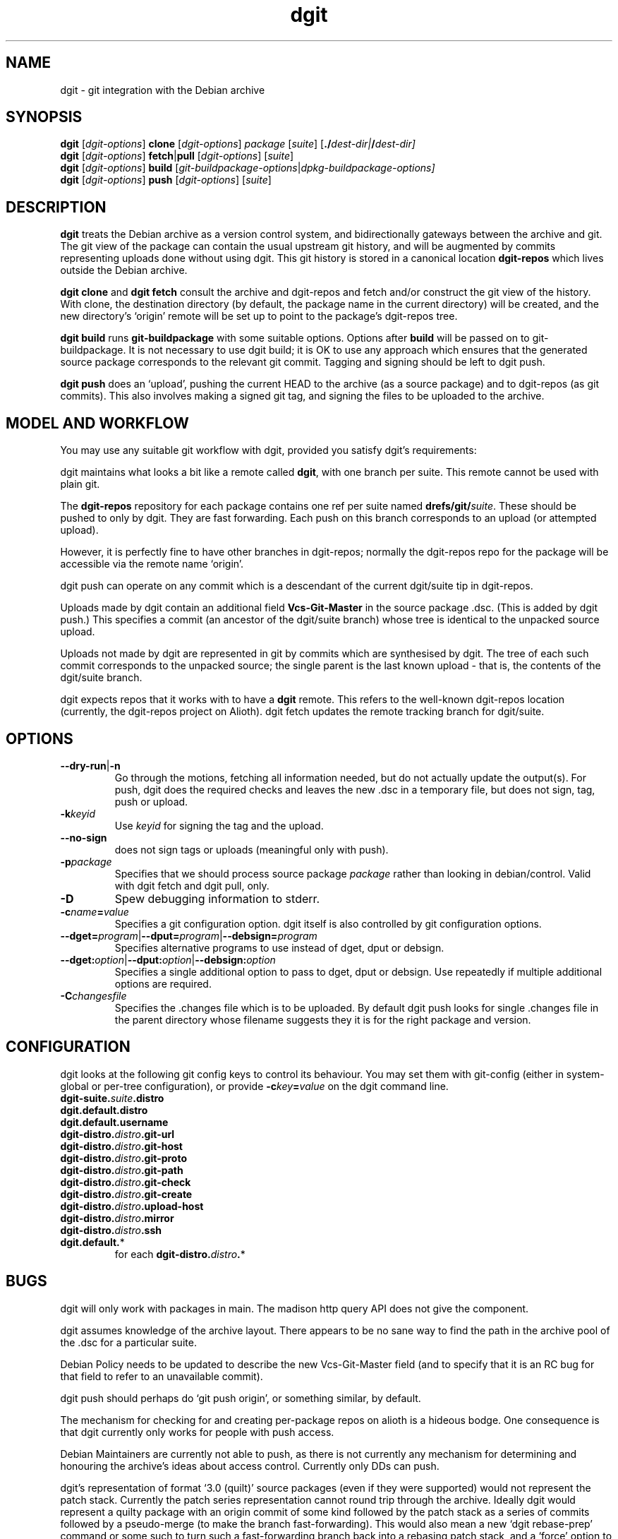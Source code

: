 .TH dgit 1 "" "Debian Project" "dgit"
.SH NAME
dgit \- git integration with the Debian archive
.
.SH SYNOPSIS
.B dgit
[\fIdgit\-options\fP] \fBclone\fP [\fIdgit\-options\fP]
\fIpackage\fP [\fIsuite\fP] [\fB./\fP\fIdest-dir|\fB/\fP\fIdest-dir]
.br
.B dgit
[\fIdgit\-options\fP] \fBfetch\fP|\fBpull\fP [\fIdgit\-options\fP]
[\fIsuite\fP]
.br
.B dgit
[\fIdgit\-options\fP] \fBbuild\fP
[\fIgit\-buildpackage\-options\fP|\fIdpkg\-buildpackage\-options\fp]
.br
.B dgit
[\fIdgit\-options\fP] \fBpush\fP [\fIdgit\-options\fP]
[\fIsuite\fP]
.SH DESCRIPTION
.B dgit
treats the Debian archive as a version control system, and
bidirectionally gateways between the archive and git.  The git view of
the package can contain the usual upstream git history, and will be
augmented by commits representing uploads done without using dgit.
This git history is stored in a canonical location
.B dgit-repos
which lives outside the Debian archive.

.B dgit clone
and
.B dgit fetch
consult the archive and dgit-repos and fetch and/or construct the
git view of the history.  With clone, the destination directory (by
default, the package name in the current directory) will be created,
and the new directory's `origin' remote will be set up to point to
the package's dgit-repos tree.

.B dgit build
runs
.B git-buildpackage
with some suitable options.  Options after
.B build
will be passed on to git-buildpackage.  It is not necessary to
use dgit build; it is OK to use any approach which ensures that
the generated source package corresponds to the relevant git commit.
Tagging and signing should be left to dgit push.

.B dgit push
does an `upload', pushing the current HEAD to the archive (as a source
package) and to dgit-repos (as git commits).  This also involves
making a signed git tag, and signing the files to be uploaded to the
archive.
.SH MODEL AND WORKFLOW
You may use any suitable git workflow with dgit, provided you
satisfy dgit's requirements:

dgit maintains what looks a bit like a remote called
.BR dgit ,
with one branch per suite.  This remote cannot be used with
plain git.

The
.B dgit-repos
repository for each package contains one ref per suite named
\fBdrefs/git/\fR\fIsuite\fR.  These should be pushed to only by
dgit.  They are fast forwarding.  Each push on this branch
corresponds to an upload (or attempted upload).

However, it is perfectly fine to have other branches in dgit-repos;
normally the dgit-repos repo for the package will be accessible via
the remote name `origin'.

dgit push can operate on any commit which is a descendant of the
current dgit/suite tip in dgit-repos.

Uploads made by dgit contain an additional field
.B Vcs-Git-Master
in the source package .dsc.  (This is added by dgit push.)
This specifies a commit (an ancestor of the dgit/suite
branch) whose tree is identical to the unpacked source upload.

Uploads not made by dgit are represented in git by commits which are
synthesised by dgit.  The tree of each such commit corresponds to the
unpacked source; the single parent is the last known upload - that is,
the contents of the dgit/suite branch.

dgit expects repos that it works with to have a
.B dgit
remote.  This refers to the well-known dgit-repos location
(currently, the dgit-repos project on Alioth).  dgit fetch updates
the remote tracking branch for dgit/suite.
.SH OPTIONS
.TP
.BR --dry-run | -n
Go through the motions, fetching all information needed, but do not
actually update the output(s).  For push, dgit does
the required checks and leaves the new .dsc in a temporary file,
but does not sign, tag, push or upload.
.TP
.BI -k keyid
Use
.I keyid
for signing the tag and the upload.
.TP
.BR --no-sign
does not sign tags or uploads (meaningful only with push).
.TP
.TP
.BI -p package
Specifies that we should process source package
.I package
rather than looking in debian/control.  Valid with dgit fetch
and dgit pull, only.
.TP
.BI -D
Spew debugging information to stderr.
.TP
.BI -c name = value
Specifies a git configuration option.  dgit itself is also controlled
by git configuration options.
.TP
.RI \fB--dget=\fR program |\fB--dput=\fR program |\fB--debsign=\fR program
Specifies alternative programs to use instead of dget, dput
or debsign.
.TP
.RI \fB--dget:\fR option |\fB--dput:\fR option |\fB--debsign:\fR option
Specifies a single additional option to pass to dget, dput or
debsign.  Use repeatedly if multiple additional options are required.
.TP
.BI -C changesfile
Specifies the .changes file which is to be uploaded.  By default
dgit push looks for single .changes file in the parent directory whose
filename suggests they it is for the right package and version.
.SH CONFIGURATION
dgit looks at the following git config keys to control its behaviour.
You may set them with git-config (either in system-global or per-tree
configuration), or provide
.BI -c key = value
on the dgit command line.
.TP
.BI dgit-suite. suite .distro
.TP
.BI dgit.default.distro
.TP
.BI dgit.default.username
.TP
.BI dgit-distro. distro .git-url
.TP
.BI dgit-distro. distro .git-host
.TP
.BI dgit-distro. distro .git-proto
.TP
.BI dgit-distro. distro .git-path
.TP
.BI dgit-distro. distro .git-check
.TP
.BI dgit-distro. distro .git-create
.TP
.BI dgit-distro. distro .upload-host
.TP
.BI dgit-distro. distro .mirror
.TP
.BI dgit-distro. distro .ssh
.TP
.BR dgit.default. *
for each
.BR dgit-distro. \fIdistro\fR . *
.SH BUGS
dgit will only work with packages in main. The madison http query API
does not give the component.

dgit assumes knowledge of the archive layout.  There appears to be no
sane way to find the path in the archive pool of the .dsc for a
particular suite.

Debian Policy needs to be updated to describe the new Vcs-Git-Master
field (and to specify that it is an RC bug for that field to refer
to an unavailable commit).

dgit push should perhaps do `git push origin', or something similar,
by default.

The mechanism for checking for and creating per-package repos on
alioth is a hideous bodge.  One consequence is that dgit currently
only works for people with push access.

Debian Maintainers are currently not able to push, as there is not
currently any mechanism for determining and honouring the archive's
ideas about access control.  Currently only DDs can push.

dgit's representation of format `3.0 (quilt)' source packages (even if
they were supported) would not represent the patch stack.  Currently
the patch series representation cannot round trip through the archive.
Ideally dgit would represent a quilty package with an origin commit of
some kind followed by the patch stack as a series of commits followed
by a pseudo-merge (to make the branch fast-forwarding).  This would
also mean a new `dgit rebase-prep' command or some such to turn such a
fast-forwarding branch back into a rebasing patch stack, and a `force'
option to dgit push (perhaps enabled automatically) which will make
the required pseudo-merge.

dgit's handling of .orig.tar.gz is not very sophisticated.  Ideally
the .orig.tar.gz could be transported via the git repo as git tags.

The error messages are often unhelpfully terse and tend to refer to
line numbers in dgit.

The option parser requires values to be cuddled to the option name.

--dry-run often does not work with fetch, even though this is a
logically plausible request.  (It fails, instead.)
